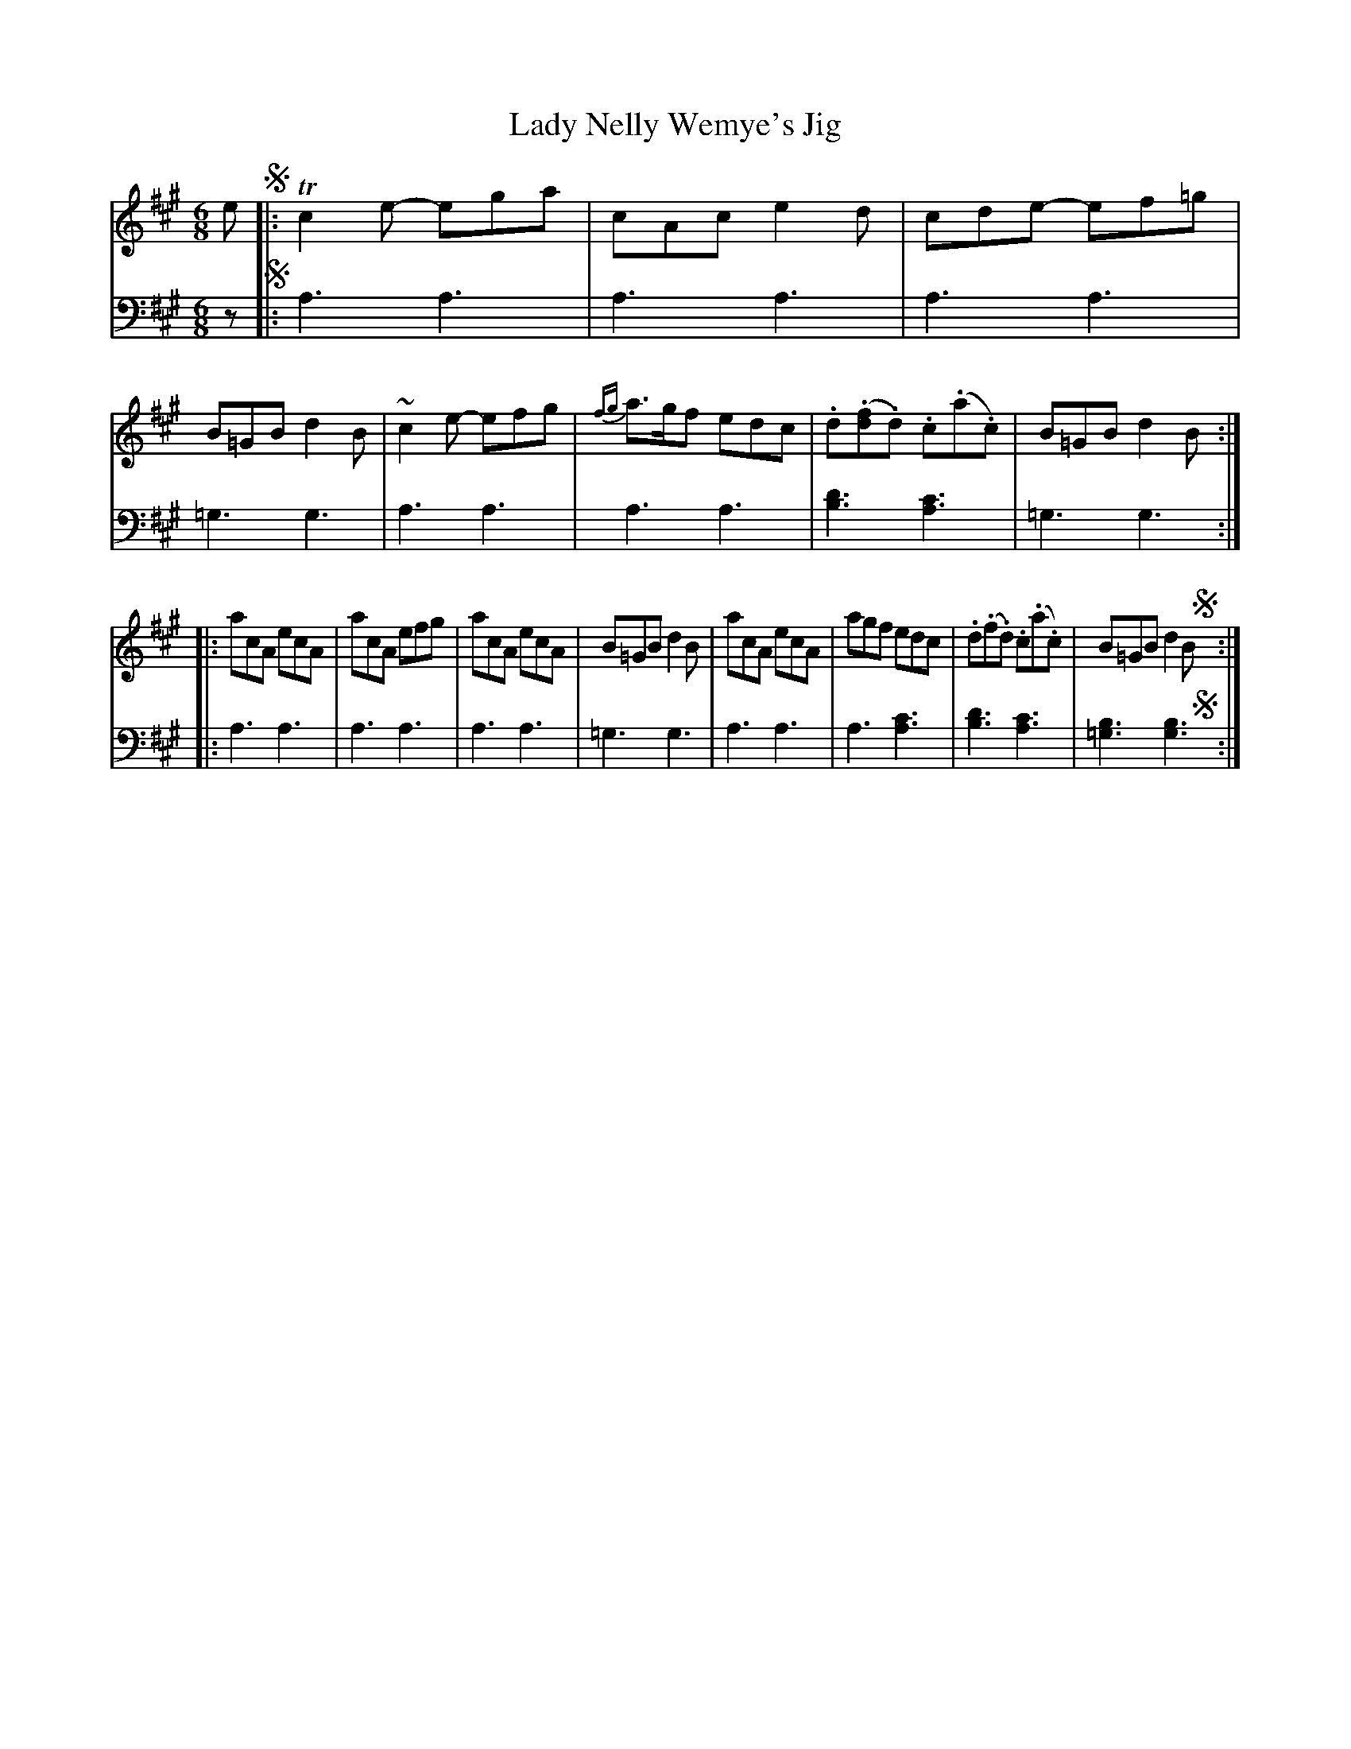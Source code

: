X: 1252
T: Lady Nelly Wemye's Jig
%R: jig
B: Niel Gow & Sons "Complete Repository" v.1 p.25 #2
Z: 2021 John Chambers <jc:trillian.mit.edu>
M: 6/8
L: 1/8
K: A
% - - - - - - - - - -
% Voice 1 formatted for proofreading.
V: 1 staves=2
e !segno!|: Tc2e- ega | cAc e2d | cde- ef=g | B=GB d2B | ~c2e- efg | {fg}a>gf edc | .d(.[fd].d) .c(.a.c) | B=GB d2B :|
|: acA ecA | acA efg | acA ecA | B=GB d2B | acA ecA | agf edc | .d(.f.d) .c(.a.c) | B=GB d2B !segno!y:|
% - - - - - - - - - -
% Voice 2 preserves the book's staff layout.
V: 2 clef=bass middle=d
z !segno!|: a3 a3 | a3 a3 | a3 a3 | =g3 g3 | a3 a3 | a3 a3 | [d'3b3] [c'3a3] | =g3 g3 :||: a3 a3 | a3 a3 |
a3 a3 | =g3 g3 | a3 a3 | a3 [c'3a3] | [d'3b3] [c'3a3] | [b3=g3] [b3g3] !segno!y:|
